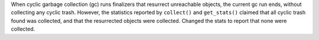 When cyclic garbage collection (gc) runs finalizers that resurrect unreachable objects, the current gc run ends, without collecting any cyclic trash.  However, the statistics reported by ``collect()`` and ``get_stats()`` claimed that all cyclic trash found was collected, and that the resurrected objects were collected.   Changed the stats to report that none were collected.
